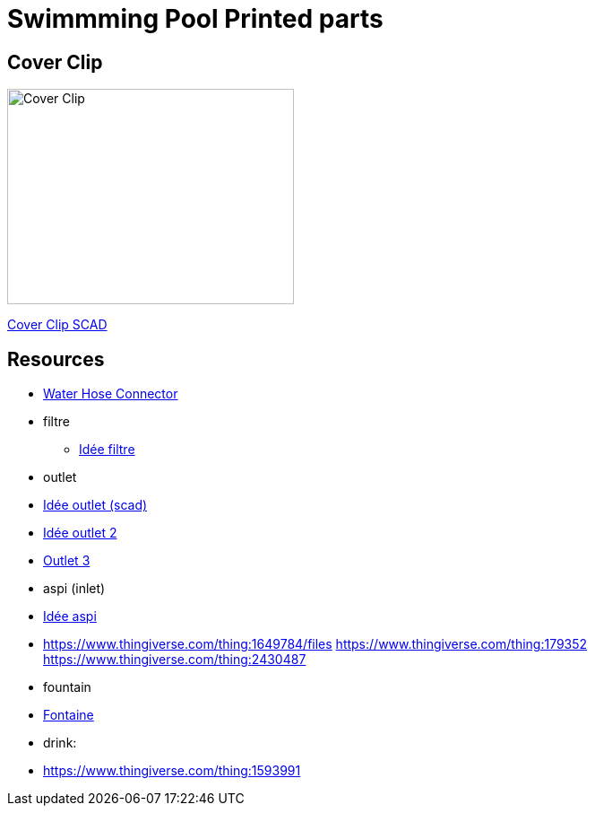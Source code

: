 
= Swimmming Pool Printed parts

== Cover Clip

image:cover-clip/cover-clip.png[Cover Clip, 320, 240]

link:cover-clip/cover-clip.scad[Cover Clip SCAD]

== Resources

* link:https://www.thingiverse.com/thing:14028[Water Hose Connector]

* filtre
** link:https://www.thingiverse.com/thing:3693994[Idée filtre]

* outlet
* link:https://www.thingiverse.com/thing:2425707[Idée outlet (scad)]
* link:https://www.thingiverse.com/thing:2945782[Idée outlet 2]
* link:https://www.thingiverse.com/thing:2423664[Outlet 3]

* aspi (inlet)
* link:https://www.thingiverse.com/thing:941551/files[Idée aspi]
* link:https://www.thingiverse.com/thing:1649784/files[]
https://www.thingiverse.com/thing:179352
https://www.thingiverse.com/thing:2430487

* fountain
* link:https://www.thingiverse.com/thing:3014667/files[Fontaine]

* drink:
* link:https://www.thingiverse.com/thing:1593991[]